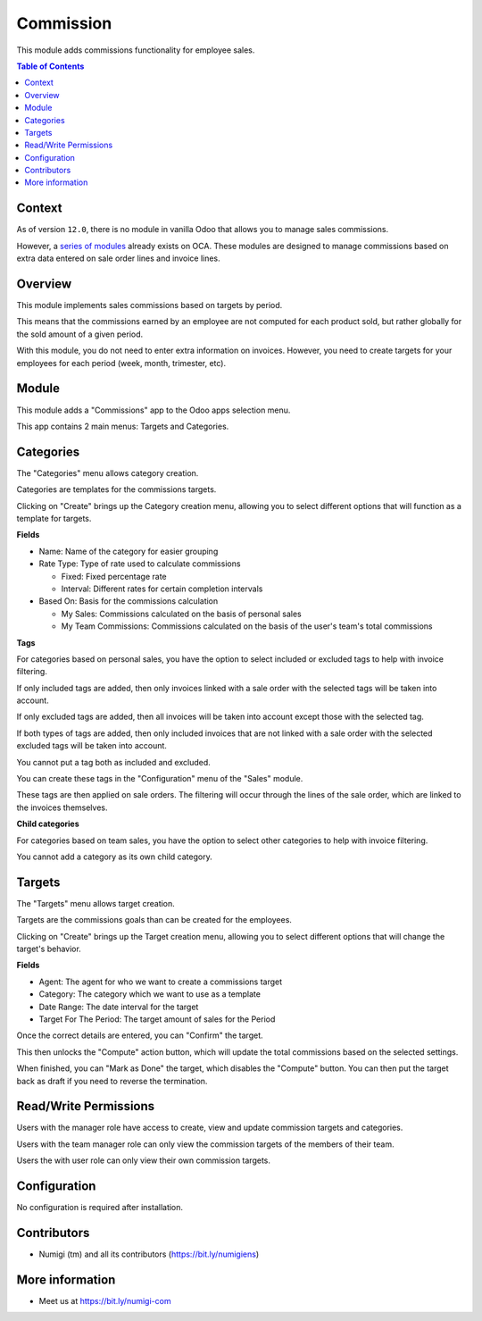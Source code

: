 Commission
==========
This module adds commissions functionality for employee sales.

.. contents:: Table of Contents

Context
-------
As of version ``12.0``, there is no module in vanilla Odoo that allows you to manage sales commissions.

However, a `series of modules <https://github.com/OCA/commission>`_ already exists on OCA.
These modules are designed to manage commissions based on extra data entered on sale order lines and invoice lines.

Overview
--------
This module implements sales commissions based on targets by period.

This means that the commissions earned by an employee are not computed for each product sold,
but rather globally for the sold amount of a given period.

With this module, you do not need to enter extra information on invoices.
However, you need to create targets for your employees for each period (week, month, trimester, etc).

Module
------
This module adds a "Commissions" app to the Odoo apps selection menu.

.. image:: commission/static/description/app.png

This app contains 2 main menus: Targets and Categories.

.. image:: commission/static/description/menu.png

Categories
----------
The "Categories" menu allows category creation.

Categories are templates for the commissions targets.

.. image:: commission/static/description/category_menu.png

Clicking on "Create" brings up the Category creation menu, allowing you to select different options that will function as a template for targets.

**Fields**

* Name: Name of the category for easier grouping
* Rate Type: Type of rate used to calculate commissions

  * Fixed: Fixed percentage rate
  * Interval: Different rates for certain completion intervals

* Based On: Basis for the commissions calculation

  * My Sales: Commissions calculated on the basis of personal sales
  * My Team Commissions: Commissions calculated on the basis of the user's team's total commissions

**Tags**

For categories based on personal sales, you have the option to select included or excluded tags to help with invoice filtering.

If only included tags are added, then only invoices linked with a sale order with the selected tags will be taken into account.

If only excluded tags are added, then all invoices will be taken into account except those with the selected tag.

If both types of tags are added, then only included invoices that are not linked with a sale order with the selected excluded tags will be taken into account.

You cannot put a tag both as included and excluded.

You can create these tags in the "Configuration" menu of the "Sales" module.

.. image:: commission/static/description/tags.png

These tags are then applied on sale orders. The filtering will occur through the lines of the sale order, which are linked to the invoices themselves.

.. image:: commission/static/description/sale_order.png

.. image:: commission/static/description/sale_tag.png

**Child categories**

For categories based on team sales, you have the option to select other categories to help with invoice filtering.

You cannot add a category as its own child category.

.. image:: commission/static/description/child_category.png

Targets
-------
The "Targets" menu allows target creation.

Targets are the commissions goals than can be created for the employees.

.. image:: commission/static/description/target_menu.png

Clicking on "Create" brings up the Target creation menu, allowing you to select different options that will change the target's behavior.

**Fields**

* Agent: The agent for who we want to create a commissions target
* Category: The category which we want to use as a template
* Date Range: The date interval for the target
* Target For The Period: The target amount of sales for the Period

Once the correct details are entered, you can "Confirm" the target.

.. image:: commission/static/description/target.png

This then unlocks the "Compute" action button, which will update the total commissions based on the selected settings.

.. image:: commission/static/description/computed.png

When finished, you can "Mark as Done" the target, which disables the "Compute" button. You can then put the target back as draft if you need to reverse the termination.

.. image:: commission/static/description/done.png

Read/Write Permissions
----------------------
Users with the manager role have access to create, view and update commission targets and categories.

Users with the team manager role can only view the commission targets of the members of their team.

Users the with user role can only view their own commission targets.

Configuration
-------------
No configuration is required after installation.

Contributors
------------
* Numigi (tm) and all its contributors (https://bit.ly/numigiens)

More information
----------------
* Meet us at https://bit.ly/numigi-com
